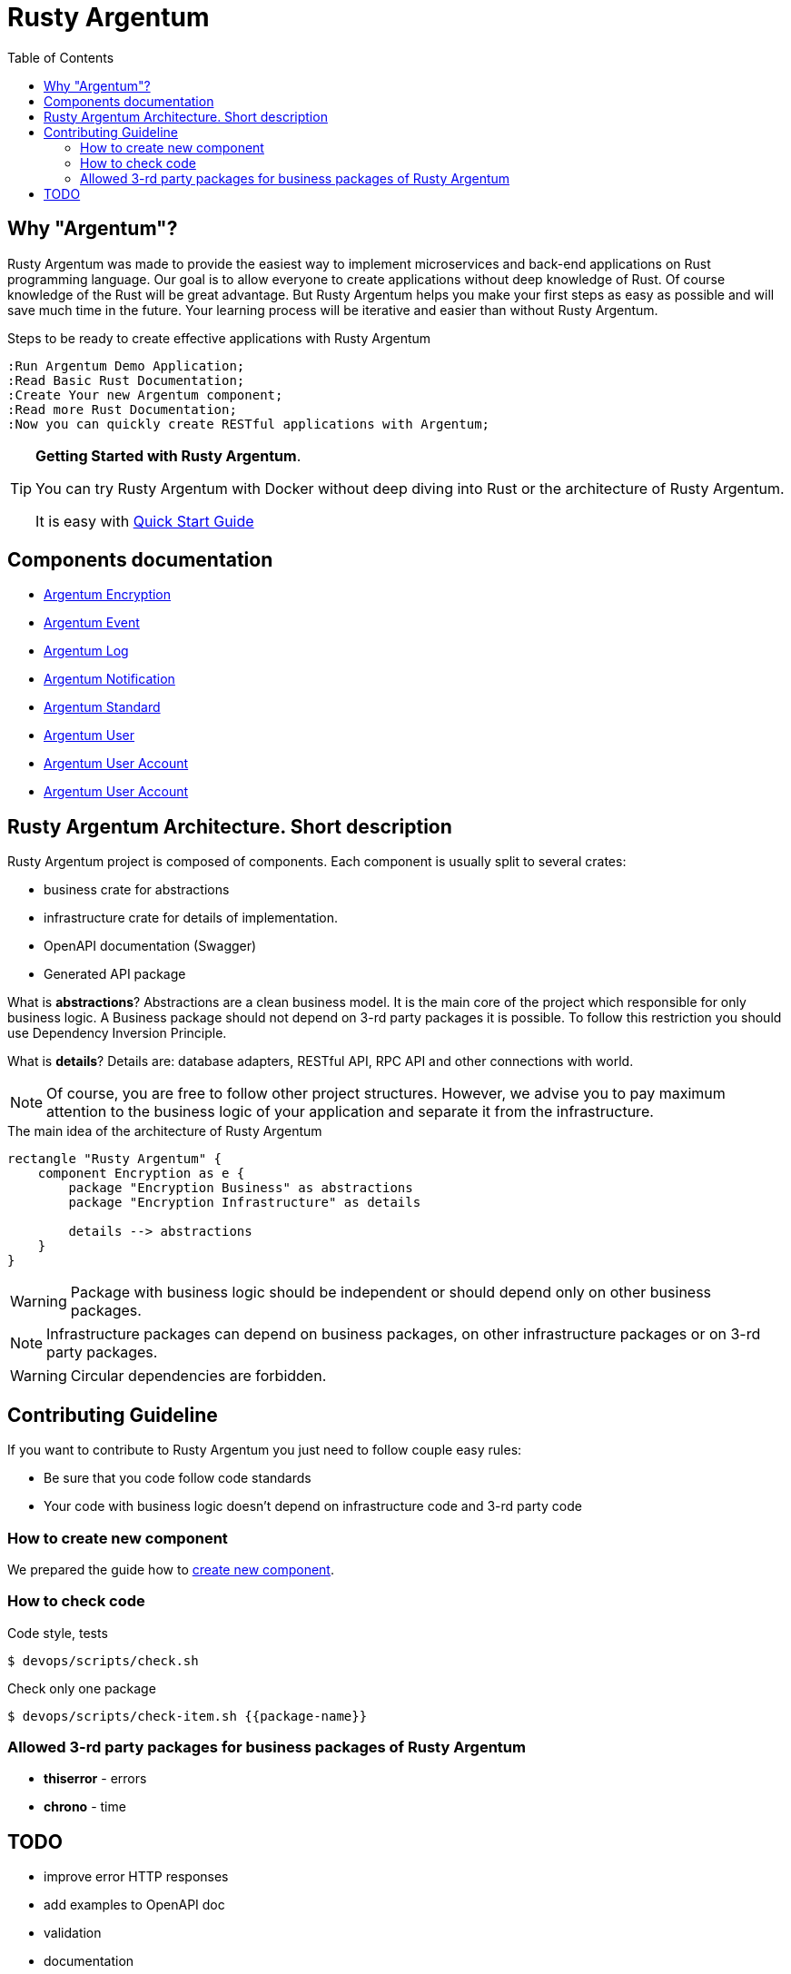 :toc: macro
:toclevels: 3

= Rusty Argentum

toc::[]

== Why "Argentum"?
Rusty Argentum was made to provide the easiest way to implement microservices and back-end applications on Rust programming language.
Our goal is to allow everyone to create applications without deep knowledge of Rust.
Of course knowledge of the Rust will be great advantage. But Rusty Argentum helps you make your first steps as easy as possible and will save much time in the future.
Your learning process will be iterative and easier than without Rusty Argentum.

.Steps to be ready to create effective applications with Rusty Argentum
[plantuml, format="svg"]
----
:Run Argentum Demo Application;
:Read Basic Rust Documentation;
:Create Your new Argentum component;
:Read more Rust Documentation;
:Now you can quickly create RESTful applications with Argentum;

----

[TIP]
====
**Getting Started with Rusty Argentum**.

You can try Rusty Argentum with Docker without deep diving into Rust or the architecture of Rusty Argentum.

It is easy with link:docs/quick-start.adoc[Quick Start Guide]
====

== Components documentation

* link:argentum_encryption/readme.adoc[Argentum Encryption]
* link:argentum_event/readme.adoc[Argentum Event]
* link:argentum_log/readme.adoc[Argentum Log]
* link:argentum_notification/readme.adoc[Argentum Notification]
* link:argentum_standard/readme.adoc[Argentum Standard]
* link:argentum_user/readme.adoc[Argentum User]
* link:argentum_user_account/readme.adoc[Argentum User Account]
* link:argentum_user_account/readme.adoc[Argentum User Account]


== Rusty Argentum Architecture. Short description
Rusty Argentum project is composed of components.
Each component is usually split to several crates:

- business crate for abstractions
- infrastructure crate for details of implementation.
- OpenAPI documentation (Swagger)
- Generated API package

What is **abstractions**? Abstractions are a clean business model.
It is the main core of the project which responsible for only business logic.
A Business package should not depend on 3-rd party packages it is possible.
To follow this restriction you should use Dependency Inversion Principle.

What is **details**? Details are: database adapters, RESTful API, RPC API
and other connections with world.

NOTE: Of course, you are free to follow other project structures.
However, we advise you to pay maximum attention to the business logic of your application
and separate it from the infrastructure.

.The main idea of the architecture of Rusty Argentum
[plantuml, format="svg"]
----
rectangle "Rusty Argentum" {
    component Encryption as e {
        package "Encryption Business" as abstractions
        package "Encryption Infrastructure" as details

        details --> abstractions
    }
}
----


WARNING: Package with business logic should be independent
or should depend only on other business packages.

NOTE: Infrastructure packages can depend on business packages,
on other infrastructure packages
or on 3-rd party packages.

WARNING: Circular dependencies are forbidden.

== Contributing Guideline

If you want to contribute to Rusty Argentum you just need to follow couple easy rules:

- Be sure that you code follow code standards
- Your code with business logic doesn't depend on infrastructure code and 3-rd party code

=== How to create new component

We prepared the guide how to link:docs/create-component.adoc[create new component].

=== How to check code

.Code style, tests
[source,bash]
....
$ devops/scripts/check.sh
....

.Check only one package
[source,bash]
....
$ devops/scripts/check-item.sh {{package-name}}
....


=== Allowed 3-rd party packages for business packages of Rusty Argentum

* *thiserror* - errors
* *chrono* - time


== TODO

* improve error HTTP responses
* add examples to OpenAPI doc
* validation

* documentation
** codegen
** other?
* build scripts (behaviour tests, push artifacts)
* run docker images as a local user
* https://crates.io/crates/cargo-release
* improve errors processing
* notifications
* macro for creation Id types (for user, for account for event)
